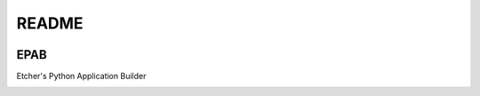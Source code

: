 
README
======

.. image:: https://ci.appveyor.com/api/projects/status/cxpqfiwyvvg950tu/branch/master?svg=true :target: https://ci.appveyor.com/project/132nd-etcher/epab

.. image:: https://api.codacy.com/project/badge/Grade/7413d0314ed44765a9dbde48b8c8277c    :target: https://www.codacy.com/app/132nd-etcher/epab?utm_source=github.com&amp;utm_medium=referral&amp;utm_content=132nd-etcher/epab&amp;utm_campaign=Badge_Grade
.. image:: https://api.codacy.com/project/badge/Coverage/7413d0314ed44765a9dbde48b8c8277c    :target: https://www.codacy.com/app/132nd-etcher/epab?utm_source=github.com&amp;utm_medium=referral&amp;utm_content=132nd-etcher/epab&amp;utm_campaign=Badge_Coverage


EPAB
----

Etcher's Python Application Builder


|OSI|

|license|

|av_master| |av_develop|


.. |OSI| image:: https://badges.frapsoft.com/os/v3/open-source-200x33.png?v=103
    :target: https://github.com/ellerbrock/open-source-badges/
.. |license| image:: https://img.shields.io/github/license/132nd-etcher/EPAB.svg
    :target: https://www.gnu.org/licenses/gpl-3.0.en.html
.. |av_master| image:: https://img.shields.io/appveyor/ci/132nd-etcher/epab/master.svg?label=master
    :target: https://ci.appveyor.com/project/132nd-etcher/epab
.. |av_develop| image:: https://img.shields.io/appveyor/ci/132nd-etcher/epab/develop.svg?label=develop
    :target: https://ci.appveyor.com/project/132nd-etcher/epab


